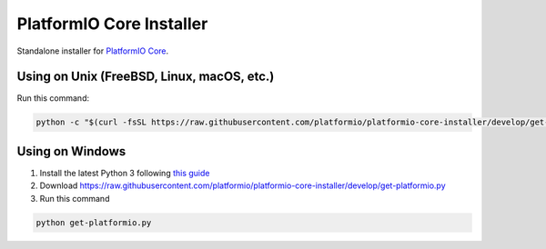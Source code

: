 PlatformIO Core Installer
=========================

.. image:: https://travis-ci.org/platformio/platformio-core-installer.svg?branch=develop
    :target: https://travis-ci.org/platformio/platformio-core-installer
    :alt: Travis.CI Build Status
.. image:: https://ci.appveyor.com/api/projects/status/2crg7e2oxutmk07r/branch/develop?svg=true
    :target: https://ci.appveyor.com/project/ivankravets/platformio-core-installer
    :alt: AppVeyor.CI Build Status
.. image:: https://img.shields.io/badge/license-Apache%202.0-blue.svg
    :target: https://pypi.python.org/pypi/platformio/
    :alt:  License


Standalone installer for `PlatformIO Core <https://docs.platformio.org/en/latest/core/index.html>`_.

Using on Unix (FreeBSD, Linux, macOS, etc.)
-------------------------------------------

Run this command:

.. code-block::
 
   python -c "$(curl -fsSL https://raw.githubusercontent.com/platformio/platformio-core-installer/develop/get-platformio.py)"

Using on Windows
----------------

1. Install the latest Python 3 following `this guide <https://docs.platformio.org/en/latest/faq.html#install-python-interpreter>`_
2. Download https://raw.githubusercontent.com/platformio/platformio-core-installer/develop/get-platformio.py
3. Run this command

.. code-block::

    python get-platformio.py


